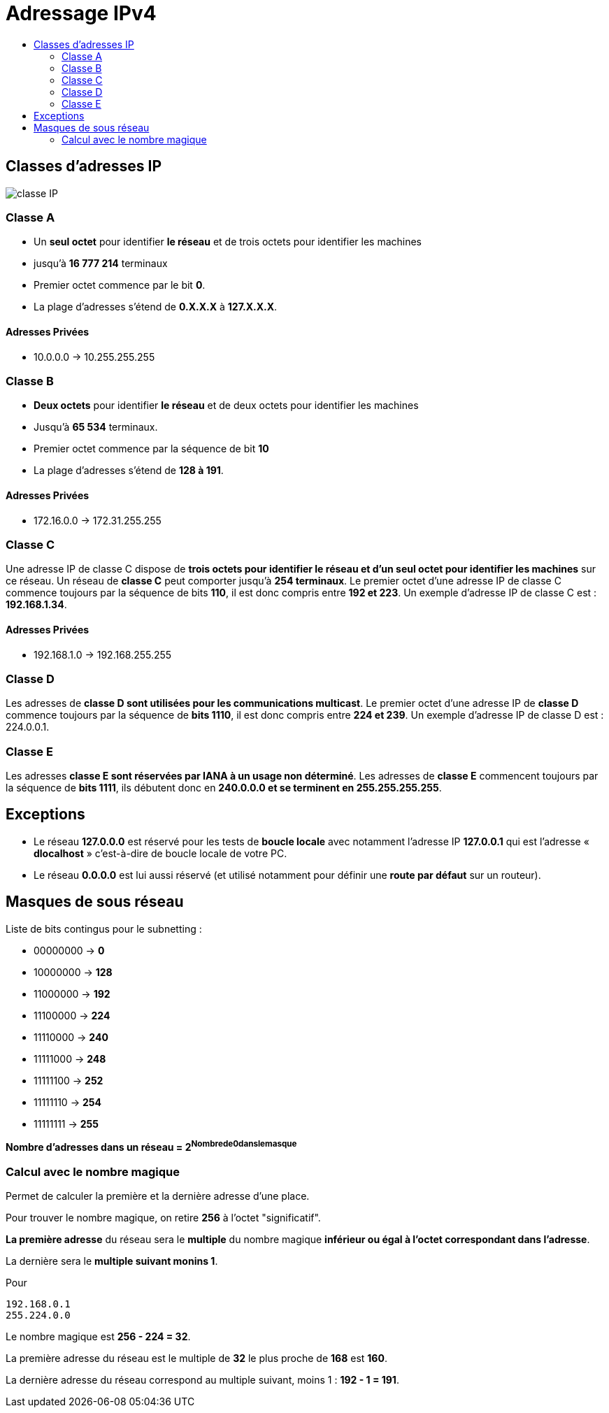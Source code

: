 :toc:
:toc-title:

= Adressage IPv4

== Classes d'adresses IP

image::/time-to-lurn/img/classe_IP.PNG[]

=== Classe A

* Un *seul octet* pour identifier *le réseau* et de trois octets pour identifier les machines

* jusqu'à *16 777 214* terminaux

* Premier octet commence par le bit *0*.

* La plage d'adresses s'étend de *0.X.X.X* à *127.X.X.X*.


==== Adresses Privées
* 10.0.0.0 -> 10.255.255.255

=== Classe B

* *Deux octets* pour identifier *le réseau* et de deux octets pour identifier les machines

* Jusqu'à *65 534* terminaux.

* Premier octet commence par la séquence de bit *10*

* La plage d'adresses s'étend de *128 à 191*.

==== Adresses Privées
* 172.16.0.0 -> 172.31.255.255

=== Classe C
Une adresse IP de classe C dispose de *trois octets pour identifier le réseau et d'un seul octet pour identifier les machines* sur ce réseau. Un réseau de *classe C* peut comporter jusqu'à *254 terminaux*. Le premier octet d'une adresse IP de classe C commence toujours par la séquence de bits *110*, il est donc compris entre *192 et 223*. Un exemple d'adresse IP de classe C est : *192.168.1.34*.

==== Adresses Privées
* 192.168.1.0 -> 192.168.255.255

=== Classe D
Les adresses de *classe D sont utilisées pour les communications multicast*. Le premier octet d'une adresse IP de *classe D* commence toujours par la séquence de *bits 1110*, il est donc compris entre *224 et 239*. Un exemple d'adresse IP de classe D est : 224.0.0.1.


=== Classe E
Les adresses *classe E sont réservées par IANA à un usage non déterminé*. Les adresses de *classe E* commencent toujours par la séquence de *bits 1111*, ils débutent donc en *240.0.0.0 et se terminent en 255.255.255.255*.



== Exceptions 

* Le réseau *127.0.0.0* est réservé pour les tests de *boucle locale* avec notamment l’adresse IP *127.0.0.1* qui est l’adresse « *dlocalhost* » c'est-à-dire de boucle locale de votre PC.

* Le réseau *0.0.0.0* est lui aussi réservé (et utilisé notamment pour définir une *route par défaut* sur un routeur).

== Masques de sous réseau

Liste de bits contingus pour le subnetting :

* 00000000 -> *0* 

* 10000000 -> *128*

* 11000000 -> *192*

* 11100000 -> *224*

* 11110000 -> *240*

* 11111000 -> *248*

* 11111100 -> *252*

* 11111110 -> *254*

* 11111111 -> *255*

*Nombre d'adresses dans un réseau = 2^Nombrede0danslemasque^* 

=== Calcul avec le nombre magique

Permet de calculer la première et la dernière adresse d'une place.

Pour trouver le nombre magique, on retire *256* à l'octet "significatif".

*La première adresse* du réseau sera le *multiple* du nombre magique *inférieur ou égal à l'octet correspondant dans l'adresse*.

La dernière sera le *multiple suivant monins 1*.

Pour 

[source, bash]
----
192.168.0.1
255.224.0.0
----

Le nombre magique est *256 - 224 = 32*.

La première adresse du réseau est le multiple de *32* le plus proche de *168* est *160*.

La dernière adresse du réseau correspond au multiple suivant, moins 1 : *192 - 1 = 191*.













